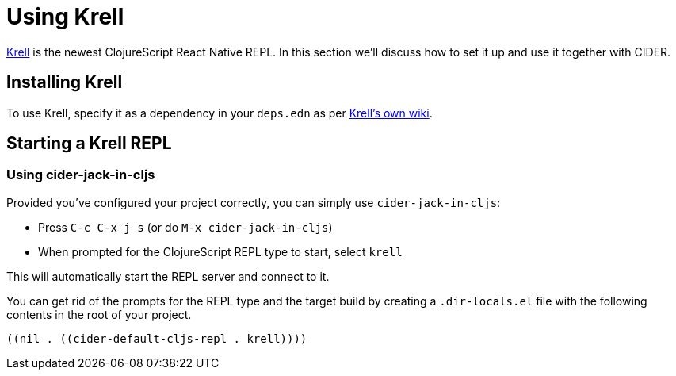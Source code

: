 = Using Krell
:experimental:

https://github.com/vouch-opensource/krell[Krell] is the newest ClojureScript React Native REPL. In this section we'll discuss how to set it up and use it together with CIDER.

== Installing Krell

To use Krell, specify it as a dependency in your `deps.edn` as per https://github.com/vouch-opensource/krell/wiki/Reagent-Tutorial[Krell's own wiki].

== Starting a Krell REPL

=== Using cider-jack-in-cljs

Provided you've configured your project correctly, you can simply use `cider-jack-in-cljs`:

* Press kbd:[C-c C-x j s] (or do `M-x cider-jack-in-cljs`)
* When prompted for the ClojureScript REPL type to start, select `krell`

This will automatically start the REPL server and connect to it.

You can get rid of the prompts for the REPL type and the target build by creating a `.dir-locals.el` file with the following contents in the root of your project.

[source,clojure]
----
((nil . ((cider-default-cljs-repl . krell))))
----

